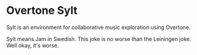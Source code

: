 * Overtone Sylt

Sylt is an environment for collaborative music exploration using
Overtone.

Sylt means Jam in Swedish. This joke is no worse than the Leiningen
joke. Well okay, it's worse.


